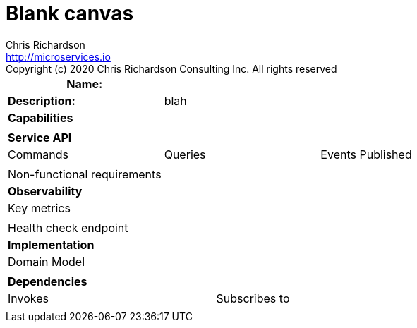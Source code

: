 = Blank canvas
Chris Richardson <http://microservices.io>
Copyright (c) 2020 Chris Richardson Consulting Inc. All rights reserved


[cols="8*"]
|===
3+a| Name: 5+a|

3+a| *Description:*
5+a|blah



8+a| *Capabilities*
8+a|

8+| *Service API*
3+| Commands 3+| Queries 2+| Events Published
3+a|
3+a|
2+a|

3+| Non-functional requirements 5+a|

8+| *Observability*
8+| Key metrics
8+a|

4+| Health check endpoint
4+|

8+| *Implementation*
8+| Domain Model
8+a|
8+| *Dependencies*
4+| Invokes 4+| Subscribes to

4+a|

4+a|

|===
